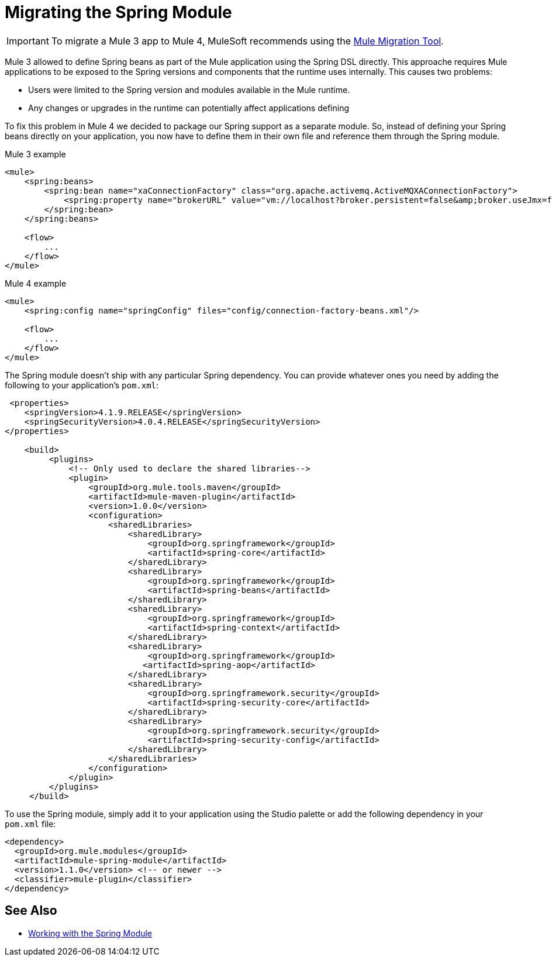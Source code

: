 = Migrating the Spring Module

IMPORTANT: To migrate a Mule 3 app to Mule 4, MuleSoft recommends using the link:migration-tool[Mule Migration Tool].

Mule 3 allowed to define Spring beans as part of the Mule application using the Spring DSL directly. This approache requires Mule applications to be exposed to the Spring versions and components that the runtime uses internally. This causes two problems:

* Users were limited to the Spring version and modules available in the Mule runtime.
* Any changes or upgrades in the runtime can potentially affect applications defining

To fix this problem in Mule 4 we decided to package our Spring support as a separate module. So, instead of defining your Spring beans directly on your application, you now have to define them in their own file and reference them through the Spring module.

.Mule 3 example
[source,XML,linenums]
----
<mule>
    <spring:beans>
        <spring:bean name="xaConnectionFactory" class="org.apache.activemq.ActiveMQXAConnectionFactory">
            <spring:property name="brokerURL" value="vm://localhost?broker.persistent=false&amp;broker.useJmx=false" />
        </spring:bean>
    </spring:beans>

    <flow>
        ...
    </flow>
</mule>
----

.Mule 4 example
[source,XML,linenums]
----
<mule>
    <spring:config name="springConfig" files="config/connection-factory-beans.xml"/>

    <flow>
        ...
    </flow>
</mule>
----

The Spring module doesn't ship with any particular Spring dependency. You can provide whatever ones you need by adding the following to your application's `pom.xml`:

[source,XML,linenums]
----
 <properties>
    <springVersion>4.1.9.RELEASE</springVersion>
    <springSecurityVersion>4.0.4.RELEASE</springSecurityVersion>
</properties>

    <build>
         <plugins>
             <!-- Only used to declare the shared libraries-->
             <plugin>
                 <groupId>org.mule.tools.maven</groupId>
                 <artifactId>mule-maven-plugin</artifactId>
                 <version>1.0.0</version>
                 <configuration>
                     <sharedLibraries>
                         <sharedLibrary>
                             <groupId>org.springframework</groupId>
                             <artifactId>spring-core</artifactId>
                         </sharedLibrary>
                         <sharedLibrary>
                             <groupId>org.springframework</groupId>
                             <artifactId>spring-beans</artifactId>
                         </sharedLibrary>
                         <sharedLibrary>
                             <groupId>org.springframework</groupId>
                             <artifactId>spring-context</artifactId>
                         </sharedLibrary>
                         <sharedLibrary>
                             <groupId>org.springframework</groupId>
                            <artifactId>spring-aop</artifactId>
                         </sharedLibrary>
                         <sharedLibrary>
                             <groupId>org.springframework.security</groupId>
                             <artifactId>spring-security-core</artifactId>
                         </sharedLibrary>
                         <sharedLibrary>
                             <groupId>org.springframework.security</groupId>
                             <artifactId>spring-security-config</artifactId>
                         </sharedLibrary>
                     </sharedLibraries>
                 </configuration>
             </plugin>
         </plugins>
     </build>
----

To use the Spring module, simply add it to your application using the Studio palette or add the following dependency in your `pom.xml` file:

[source,XML,linenums]
----
<dependency>
  <groupId>org.mule.modules</groupId>
  <artifactId>mule-spring-module</artifactId>
  <version>1.1.0</version> <!-- or newer -->
  <classifier>mule-plugin</classifier>
</dependency>
----

== See Also

* link:/connectors/spring-module[Working with the Spring Module]
